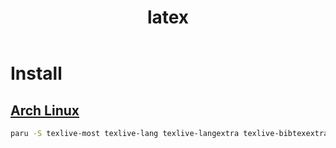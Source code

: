 :PROPERTIES:
:ID:       c0cf7ac4-128f-4f83-ad39-865465f8b7e9
:END:
#+title: latex
#+filetags:  

* Install
** [[id:dc13b67c-8d8b-40fd-b8cf-9ea8547e485d][Arch Linux]]
#+begin_src bash
paru -S texlive-most texlive-lang texlive-langextra texlive-bibtexextra texlive-fontsextra biber texlive-latexindent-meta
#+end_src
